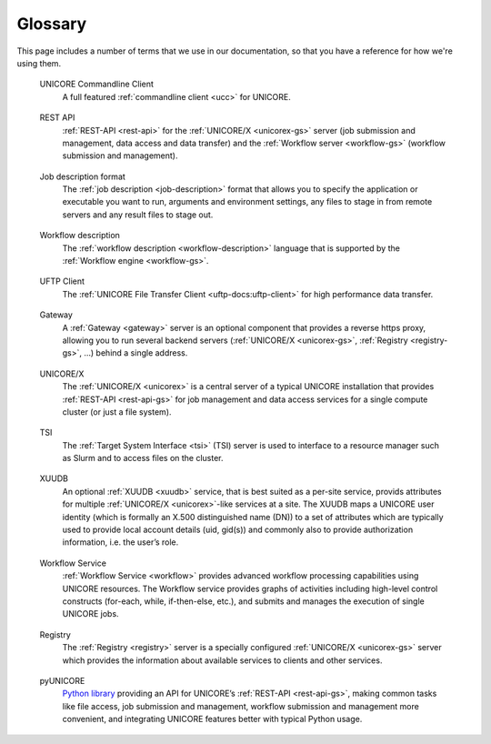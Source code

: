 .. _glossary:

Glossary
========

This page includes a number of terms that we use in our documentation,
so that you have a reference for how we're using them.

.. glossary::
	:sorted:
	
.. unicore-gs:
	
	UNICORE
		A European Federation Software Suite. `UNICORE <https://www.unicore.eu>`_ 
		(UNiform Interface to COmputing REsources) 
		offers a ready-to-run system including client and server software.
	
.. _ucc-gs:
	
	UNICORE Commandline Client
		A full featured :ref:`commandline client <ucc>` for UNICORE.
	
.. _rest-api-gs:
	
	REST API
		:ref:`REST-API <rest-api>` for the :ref:`UNICORE/X <unicorex-gs>` server (job submission 
		and management, data access and data transfer) and the :ref:`Workflow server <workflow-gs>` 
		(workflow submission and management).
	
.. _job-description-gs:
	
	Job description format
		The :ref:`job description <job-description>` format that allows you to specify the 
		application or executable you want to run, arguments and environment settings, any files 
		to stage in from remote servers and any result files to stage out.
	
.. _workflow-description_gs:
	
	Workflow description
		The :ref:`workflow description <workflow-description>` language that is supported by the 
		:ref:`Workflow engine <workflow-gs>`.
	
.. data-triggered-gs:
	
	Data-triggered processing
		Reference for the :ref:`data-triggered processing <data-triggered>` in 
		:ref:`UNICORE/X <unicorex-gs>`.
	
.. _uftpd-gs:
	
	UFTP Client
		The :ref:`UNICORE File Transfer Client <uftp-docs:uftp-client>` for high performance 
		data transfer.
	
.. _gateway-gs:
	
	Gateway
		A :ref:`Gateway <gateway>` server  is an optional component that provides a reverse 
		https proxy, allowing you to run several backend servers (:ref:`UNICORE/X <unicorex-gs>`, 
		:ref:`Registry <registry-gs>`, …) behind a single address.
	
.. _unicorex-gs:
	
	UNICORE/X
		The :ref:`UNICORE/X <unicorex>` is a central server of a typical UNICORE installation that 
		provides :ref:`REST-API <rest-api-gs>` for job management and data access services for a 
		single compute cluster (or just a file system).
	
.. _tsi-gs:
	
	TSI
		The :ref:`Target System Interface <tsi>` (TSI) server is used to interface to a resource 
		manager such as Slurm and to access files on the cluster.
	
.. _xuudb-gs:
	
	XUUDB
		An optional :ref:`XUUDB <xuudb>` service, that is best suited as a per-site service, 
		provids attributes for multiple :ref:`UNICORE/X <unicorex>`-like services at a site. 
		The XUUDB maps a UNICORE user identity (which is formally an X.500 distinguished 
		name (DN)) to a set of attributes which are typically used to provide local account details 
		(uid, gid(s)) and commonly also to provide authorization information, i.e. the user’s role.
	
.. _workflow-gs:
	
	Workflow Service
		:ref:`Workflow Service <workflow>` provides advanced workflow processing capabilities 
		using UNICORE resources. The Workflow service provides graphs of activities including 
		high-level control constructs (for-each, while, if-then-else, etc.), and submits and 
		manages the execution of single UNICORE jobs.
	
.. _registry-gs:
	
	Registry
		The :ref:`Registry <registry>` server is a specially configured :ref:`UNICORE/X <unicorex-gs>`
		server which provides the information about available services to clients and other 
		services.
	
.. uftpd-gs:
	
	UFTPD
		The :ref:`UNICORE File Transfer Server <uftp-docs:uftpd>` for high performance data 
		transfer.
	
.. _pyunicore-gs:
	
	pyUNICORE 
		`Python library <https://pyunicore.readthedocs.io/>`_ providing an API for UNICORE’s 
		:ref:`REST-API <rest-api-gs>`, making common tasks like file access, job submission and 
		management, workflow submission and management more convenient, and integrating UNICORE
		features better with typical Python usage.




